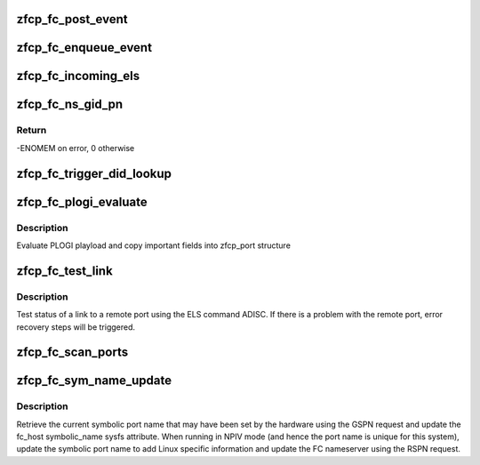 .. -*- coding: utf-8; mode: rst -*-
.. src-file: drivers/s390/scsi/zfcp_fc.c

.. _`zfcp_fc_post_event`:

zfcp_fc_post_event
==================

.. c:function:: void zfcp_fc_post_event(struct work_struct *work)

    post event to userspace via fc_transport

    :param struct work_struct \*work:
        work struct with enqueued events

.. _`zfcp_fc_enqueue_event`:

zfcp_fc_enqueue_event
=====================

.. c:function:: void zfcp_fc_enqueue_event(struct zfcp_adapter *adapter, enum fc_host_event_code event_code, u32 event_data)

    safely enqueue FC HBA API event from irq context

    :param struct zfcp_adapter \*adapter:
        The adapter where to enqueue the event

    :param enum fc_host_event_code event_code:
        The event code (as defined in fc_host_event_code in
        scsi_transport_fc.h)

    :param u32 event_data:
        The event data (e.g. n_port page in case of els)

.. _`zfcp_fc_incoming_els`:

zfcp_fc_incoming_els
====================

.. c:function:: void zfcp_fc_incoming_els(struct zfcp_fsf_req *fsf_req)

    handle incoming ELS \ ``fsf_req``\  - request which contains incoming ELS

    :param struct zfcp_fsf_req \*fsf_req:
        *undescribed*

.. _`zfcp_fc_ns_gid_pn`:

zfcp_fc_ns_gid_pn
=================

.. c:function:: int zfcp_fc_ns_gid_pn(struct zfcp_port *port)

    initiate GID_PN nameserver request

    :param struct zfcp_port \*port:
        port where GID_PN request is needed

.. _`zfcp_fc_ns_gid_pn.return`:

Return
------

-ENOMEM on error, 0 otherwise

.. _`zfcp_fc_trigger_did_lookup`:

zfcp_fc_trigger_did_lookup
==========================

.. c:function:: void zfcp_fc_trigger_did_lookup(struct zfcp_port *port)

    trigger the d_id lookup using a GID_PN request

    :param struct zfcp_port \*port:
        The zfcp_port to lookup the d_id for.

.. _`zfcp_fc_plogi_evaluate`:

zfcp_fc_plogi_evaluate
======================

.. c:function:: void zfcp_fc_plogi_evaluate(struct zfcp_port *port, struct fc_els_flogi *plogi)

    evaluate PLOGI playload

    :param struct zfcp_port \*port:
        zfcp_port structure

    :param struct fc_els_flogi \*plogi:
        plogi payload

.. _`zfcp_fc_plogi_evaluate.description`:

Description
-----------

Evaluate PLOGI playload and copy important fields into zfcp_port structure

.. _`zfcp_fc_test_link`:

zfcp_fc_test_link
=================

.. c:function:: void zfcp_fc_test_link(struct zfcp_port *port)

    lightweight link test procedure

    :param struct zfcp_port \*port:
        port to be tested

.. _`zfcp_fc_test_link.description`:

Description
-----------

Test status of a link to a remote port using the ELS command ADISC.
If there is a problem with the remote port, error recovery steps
will be triggered.

.. _`zfcp_fc_scan_ports`:

zfcp_fc_scan_ports
==================

.. c:function:: void zfcp_fc_scan_ports(struct work_struct *work)

    scan remote ports and attach new ports

    :param struct work_struct \*work:
        reference to scheduled work

.. _`zfcp_fc_sym_name_update`:

zfcp_fc_sym_name_update
=======================

.. c:function:: void zfcp_fc_sym_name_update(struct work_struct *work)

    Retrieve and update the symbolic port name

    :param struct work_struct \*work:
        ns_up_work of the adapter where to update the symbolic port name

.. _`zfcp_fc_sym_name_update.description`:

Description
-----------

Retrieve the current symbolic port name that may have been set by
the hardware using the GSPN request and update the fc_host
symbolic_name sysfs attribute. When running in NPIV mode (and hence
the port name is unique for this system), update the symbolic port
name to add Linux specific information and update the FC nameserver
using the RSPN request.

.. This file was automatic generated / don't edit.


